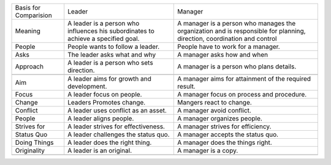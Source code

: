 +-------------------------+-------------------------------------------------------------------------------------+---------------------------------------------------------------------------------------------------------------------------+
| Basis for Comparision   | Leader                                                                              | Manager                                                                                                                   |
+-------------------------+-------------------------------------------------------------------------------------+---------------------------------------------------------------------------------------------------------------------------+
| Meaning                 | A leader is a person who influences his subordinates to achieve a specified goal.   | A manager is a person who manages the organization and is responsible for planning, direction, coordination and control   |
+-------------------------+-------------------------------------------------------------------------------------+---------------------------------------------------------------------------------------------------------------------------+
| People                  | People wants to follow a leader.                                                    | People have to work for a manager.                                                                                        |
+-------------------------+-------------------------------------------------------------------------------------+---------------------------------------------------------------------------------------------------------------------------+
| Asks                    | The leader asks what and why                                                        | A manager asks how and when                                                                                               |
+-------------------------+-------------------------------------------------------------------------------------+---------------------------------------------------------------------------------------------------------------------------+
| Approach                | A leader is a person who sets direction.                                            | A manager is a person who plans details.                                                                                  |
+-------------------------+-------------------------------------------------------------------------------------+---------------------------------------------------------------------------------------------------------------------------+
+-------------------------+-------------------------------------------------------------------------------------+---------------------------------------------------------------------------------------------------------------------------+
| Aim                     | A leader aims for growth and development.                                           | A manager aims for attainment of the required result.                                                                     |
+-------------------------+-------------------------------------------------------------------------------------+---------------------------------------------------------------------------------------------------------------------------+
| Focus                   | A leader focus on people.                                                           | A manager focus on process and procedure.                                                                                 |
+-------------------------+-------------------------------------------------------------------------------------+---------------------------------------------------------------------------------------------------------------------------+
| Change                  | Leaders Promotes change.                                                            | Mangers react to change.                                                                                                  |
+-------------------------+-------------------------------------------------------------------------------------+---------------------------------------------------------------------------------------------------------------------------+
| Conflict                | A leader uses conflict as an asset.                                                 | A manager avoid conflict.                                                                                                 |
+-------------------------+-------------------------------------------------------------------------------------+---------------------------------------------------------------------------------------------------------------------------+
| People                  | A leader aligns people.                                                             | A manager organizes people.                                                                                               |
+-------------------------+-------------------------------------------------------------------------------------+---------------------------------------------------------------------------------------------------------------------------+
| Strives for             | A leader strives for effectiveness.                                                 | A manager strives for efficiency.                                                                                         |
+-------------------------+-------------------------------------------------------------------------------------+---------------------------------------------------------------------------------------------------------------------------+
| Status Quo              | A leader challenges the status quo.                                                 | A manager accepts the status quo.                                                                                         |
+-------------------------+-------------------------------------------------------------------------------------+---------------------------------------------------------------------------------------------------------------------------+
| Doing Things            | A leader does the right thing.                                                      | A manager does the things right.                                                                                          |
+-------------------------+-------------------------------------------------------------------------------------+---------------------------------------------------------------------------------------------------------------------------+
| Originality             | A leader is an original.                                                            | A manager is a copy.                                                                                                      |
+-------------------------+-------------------------------------------------------------------------------------+---------------------------------------------------------------------------------------------------------------------------+
+-------------------------+-------------------------------------------------------------------------------------+---------------------------------------------------------------------------------------------------------------------------+


